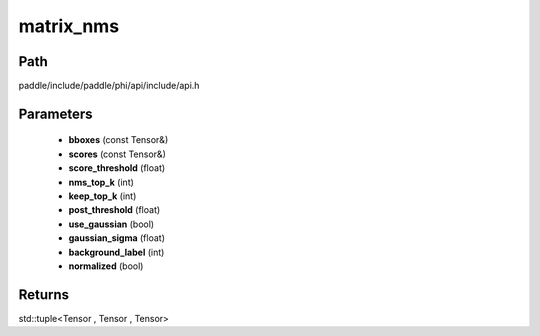 .. _en_api_paddle_experimental_matrix_nms:

matrix_nms
-------------------------------

.. cpp:function:: std::tuple<Tensor , Tensor , Tensor> matrix_nms ( const Tensor & bboxes , const Tensor & scores , float score_threshold , int nms_top_k , int keep_top_k , float post_threshold = 0 . , bool use_gaussian = false , float gaussian_sigma = 2 . , int background_label = 0 , bool normalized = true ) 



Path
:::::::::::::::::::::
paddle/include/paddle/phi/api/include/api.h

Parameters
:::::::::::::::::::::
	- **bboxes** (const Tensor&)
	- **scores** (const Tensor&)
	- **score_threshold** (float)
	- **nms_top_k** (int)
	- **keep_top_k** (int)
	- **post_threshold** (float)
	- **use_gaussian** (bool)
	- **gaussian_sigma** (float)
	- **background_label** (int)
	- **normalized** (bool)

Returns
:::::::::::::::::::::
std::tuple<Tensor , Tensor , Tensor>
